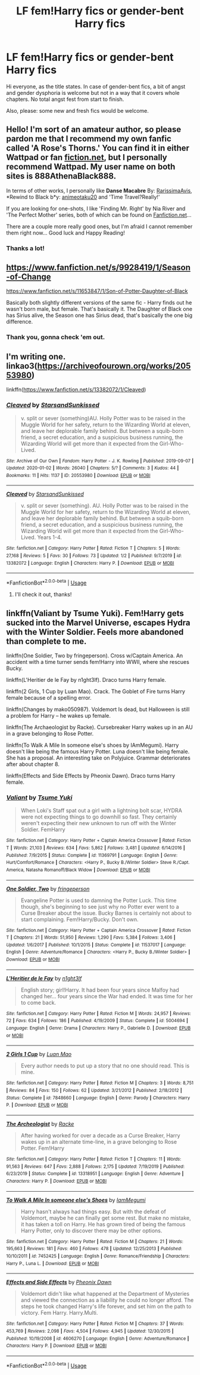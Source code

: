 #+TITLE: LF fem!Harry fics or gender-bent Harry fics

* LF fem!Harry fics or gender-bent Harry fics
:PROPERTIES:
:Author: StellaStarMagic
:Score: 7
:DateUnix: 1583390249.0
:DateShort: 2020-Mar-05
:FlairText: Request
:END:
Hi everyone, as the title states. In case of gender-bent fics, a bit of angst and gender dysphoria is welcome but not in a way that it covers whole chapters. No total angst fest from start to finish.

Also, please: some new and fresh fics would be welcome.


** Hello! I'm sort of an amateur author, so please pardon me that I recommend my own fanfic called *'A Rose's Thorns*.' You can find it in either Wattpad or fan [[https://fiction.net][fiction.net]], but I personally recommend Wattpad. My user name on both sites is 888AthenaBlack888.

In terms of other works, I personally like *Danse Macabre* By: [[https://www.fanfiction.net/u/6253861/RarissimaAvis][RarissimaAvis]], *Rewind to Black b*y: [[https://www.fanfiction.net/u/5482960/animeotaku20][animeotaku20]] and 'Time Travel?Really!'

If you are looking for one-shots, I like 'Finding Mr. Right' by Nia River and 'The Perfect Mother' series, both of which can be found on [[https://Fanfiction.net][Fanfiction.net]]...

There are a couple more really good ones, but I'm afraid I cannot remember them right now... Good luck and Happy Reading!
:PROPERTIES:
:Author: 888athenablack888
:Score: 3
:DateUnix: 1583397778.0
:DateShort: 2020-Mar-05
:END:

*** Thanks a lot!
:PROPERTIES:
:Author: StellaStarMagic
:Score: 2
:DateUnix: 1583404583.0
:DateShort: 2020-Mar-05
:END:


** [[https://www.fanfiction.net/s/9928419/1/Season-of-Change]]

[[https://www.fanfiction.net/s/11653847/1/Son-of-Potter-Daughter-of-Black]]

Basically both slightly different versions of the same fic - Harry finds out he wasn't born male, but female. That's basically it. The Daughter of Black one has Sirius alive, the Season one has Sirius dead, that's basically the one big difference.
:PROPERTIES:
:Author: Avalon1632
:Score: 3
:DateUnix: 1583482244.0
:DateShort: 2020-Mar-06
:END:

*** Thank you, gonna check 'em out.
:PROPERTIES:
:Author: StellaStarMagic
:Score: 2
:DateUnix: 1583482281.0
:DateShort: 2020-Mar-06
:END:


** I'm writing one. linkao3([[https://archiveofourown.org/works/20553980]])

linkffn([[https://www.fanfiction.net/s/13382072/1/Cleaved]])
:PROPERTIES:
:Author: YOB1997
:Score: 2
:DateUnix: 1583424804.0
:DateShort: 2020-Mar-05
:END:

*** [[https://archiveofourown.org/works/20553980][*/Cleaved/*]] by [[https://www.archiveofourown.org/users/StarsandSunkissed/pseuds/StarsandSunkissed][/StarsandSunkissed/]]

#+begin_quote
  v. split or sever (something)AU. Holly Potter was to be raised in the Muggle World for her safety, return to the Wizarding World at eleven, and leave her deplorable family behind. But between a squib-born friend, a secret education, and a suspicious business running, the Wizarding World will get more than it expected from the Girl-Who-Lived.
#+end_quote

^{/Site/:} ^{Archive} ^{of} ^{Our} ^{Own} ^{*|*} ^{/Fandom/:} ^{Harry} ^{Potter} ^{-} ^{J.} ^{K.} ^{Rowling} ^{*|*} ^{/Published/:} ^{2019-09-07} ^{*|*} ^{/Updated/:} ^{2020-01-02} ^{*|*} ^{/Words/:} ^{26040} ^{*|*} ^{/Chapters/:} ^{5/?} ^{*|*} ^{/Comments/:} ^{3} ^{*|*} ^{/Kudos/:} ^{44} ^{*|*} ^{/Bookmarks/:} ^{11} ^{*|*} ^{/Hits/:} ^{1137} ^{*|*} ^{/ID/:} ^{20553980} ^{*|*} ^{/Download/:} ^{[[https://archiveofourown.org/downloads/20553980/Cleaved.epub?updated_at=1581563312][EPUB]]} ^{or} ^{[[https://archiveofourown.org/downloads/20553980/Cleaved.mobi?updated_at=1581563312][MOBI]]}

--------------

[[https://www.fanfiction.net/s/13382072/1/][*/Cleaved/*]] by [[https://www.fanfiction.net/u/3794507/StarsandSunkissed][/StarsandSunkissed/]]

#+begin_quote
  v. split or sever (something). AU. Holly Potter was to be raised in the Muggle World for her safety, return to the Wizarding World at eleven, and leave her deplorable family behind. But between a squib-born friend, a secret education, and a suspicious business running, the Wizarding World will get more than it expected from the Girl-Who-Lived. Years 1-4.
#+end_quote

^{/Site/:} ^{fanfiction.net} ^{*|*} ^{/Category/:} ^{Harry} ^{Potter} ^{*|*} ^{/Rated/:} ^{Fiction} ^{T} ^{*|*} ^{/Chapters/:} ^{5} ^{*|*} ^{/Words/:} ^{27,168} ^{*|*} ^{/Reviews/:} ^{5} ^{*|*} ^{/Favs/:} ^{30} ^{*|*} ^{/Follows/:} ^{73} ^{*|*} ^{/Updated/:} ^{1/2} ^{*|*} ^{/Published/:} ^{9/7/2019} ^{*|*} ^{/id/:} ^{13382072} ^{*|*} ^{/Language/:} ^{English} ^{*|*} ^{/Characters/:} ^{Harry} ^{P.} ^{*|*} ^{/Download/:} ^{[[http://www.ff2ebook.com/old/ffn-bot/index.php?id=13382072&source=ff&filetype=epub][EPUB]]} ^{or} ^{[[http://www.ff2ebook.com/old/ffn-bot/index.php?id=13382072&source=ff&filetype=mobi][MOBI]]}

--------------

*FanfictionBot*^{2.0.0-beta} | [[https://github.com/tusing/reddit-ffn-bot/wiki/Usage][Usage]]
:PROPERTIES:
:Author: FanfictionBot
:Score: 2
:DateUnix: 1583424820.0
:DateShort: 2020-Mar-05
:END:

**** I'll check it out, thanks!
:PROPERTIES:
:Author: StellaStarMagic
:Score: 2
:DateUnix: 1583427369.0
:DateShort: 2020-Mar-05
:END:


** linkffn(Valiant by Tsume Yuki). Fem!Harry gets sucked into the Marvel Universe, escapes Hydra with the Winter Soldier. Feels more abandoned than complete to me.

linkffn(One Soldier, Two by fringeperson). Cross w/Captain America. An accident with a time turner sends fem!Harry into WWII, where she rescues Bucky.

linkffn(L'Heritier de le Fay by n1ght3lf). Draco turns Harry female.

linkffn(2 Girls, 1 Cup by Luan Mao). Crack. The Goblet of Fire turns Harry female because of a spelling error.

linkffn(Changes by mako050987). Voldemort Is dead, but Halloween is still a problem for Harry -- he wakes up female.

linkffn(The Archaeologist by Racke). Cursebreaker Harry wakes up in an AU in a grave belonging to Rose Potter.

linkffn(To Walk A Mile In someone else's shoes by IAmMegumi). Harry doesn't like being the famous Harry Potter. Luna doesn't like being female. She has a proposal. An interesting take on Polyjuice. Grammar deteriorates after about chapter 8.

linkffn(Effects and Side Effects by Pheonix Dawn). Draco turns Harry female.
:PROPERTIES:
:Author: steve_wheeler
:Score: 2
:DateUnix: 1583992699.0
:DateShort: 2020-Mar-12
:END:

*** [[https://www.fanfiction.net/s/11369791/1/][*/Valiant/*]] by [[https://www.fanfiction.net/u/2221413/Tsume-Yuki][/Tsume Yuki/]]

#+begin_quote
  When Loki's Staff spat out a girl with a lightning bolt scar, HYDRA were not expecting things to go downhill so fast. They certainly weren't expecting their new unknown to run off with the Winter Soldier. FemHarry
#+end_quote

^{/Site/:} ^{fanfiction.net} ^{*|*} ^{/Category/:} ^{Harry} ^{Potter} ^{+} ^{Captain} ^{America} ^{Crossover} ^{*|*} ^{/Rated/:} ^{Fiction} ^{T} ^{*|*} ^{/Words/:} ^{21,103} ^{*|*} ^{/Reviews/:} ^{634} ^{*|*} ^{/Favs/:} ^{5,862} ^{*|*} ^{/Follows/:} ^{3,481} ^{*|*} ^{/Updated/:} ^{6/14/2016} ^{*|*} ^{/Published/:} ^{7/9/2015} ^{*|*} ^{/Status/:} ^{Complete} ^{*|*} ^{/id/:} ^{11369791} ^{*|*} ^{/Language/:} ^{English} ^{*|*} ^{/Genre/:} ^{Hurt/Comfort/Romance} ^{*|*} ^{/Characters/:} ^{<Harry} ^{P.,} ^{Bucky} ^{B./Winter} ^{Soldier>} ^{Steve} ^{R./Capt.} ^{America,} ^{Natasha} ^{Romanoff/Black} ^{Widow} ^{*|*} ^{/Download/:} ^{[[http://www.ff2ebook.com/old/ffn-bot/index.php?id=11369791&source=ff&filetype=epub][EPUB]]} ^{or} ^{[[http://www.ff2ebook.com/old/ffn-bot/index.php?id=11369791&source=ff&filetype=mobi][MOBI]]}

--------------

[[https://www.fanfiction.net/s/11537017/1/][*/One Soldier, Two/*]] by [[https://www.fanfiction.net/u/1424477/fringeperson][/fringeperson/]]

#+begin_quote
  Evangeline Potter is used to damning the Potter Luck. This time though, she's beginning to see just why no Potter ever went to a Curse Breaker about the issue. Bucky Barnes is certainly not about to start complaining. Fem!Harry/Bucky. Don't own.
#+end_quote

^{/Site/:} ^{fanfiction.net} ^{*|*} ^{/Category/:} ^{Harry} ^{Potter} ^{+} ^{Captain} ^{America} ^{Crossover} ^{*|*} ^{/Rated/:} ^{Fiction} ^{T} ^{*|*} ^{/Chapters/:} ^{21} ^{*|*} ^{/Words/:} ^{51,950} ^{*|*} ^{/Reviews/:} ^{1,290} ^{*|*} ^{/Favs/:} ^{5,384} ^{*|*} ^{/Follows/:} ^{3,406} ^{*|*} ^{/Updated/:} ^{1/6/2017} ^{*|*} ^{/Published/:} ^{10/1/2015} ^{*|*} ^{/Status/:} ^{Complete} ^{*|*} ^{/id/:} ^{11537017} ^{*|*} ^{/Language/:} ^{English} ^{*|*} ^{/Genre/:} ^{Adventure/Romance} ^{*|*} ^{/Characters/:} ^{<Harry} ^{P.,} ^{Bucky} ^{B./Winter} ^{Soldier>} ^{*|*} ^{/Download/:} ^{[[http://www.ff2ebook.com/old/ffn-bot/index.php?id=11537017&source=ff&filetype=epub][EPUB]]} ^{or} ^{[[http://www.ff2ebook.com/old/ffn-bot/index.php?id=11537017&source=ff&filetype=mobi][MOBI]]}

--------------

[[https://www.fanfiction.net/s/5004694/1/][*/L'Heritier de le Fay/*]] by [[https://www.fanfiction.net/u/1829051/n1ght3lf][/n1ght3lf/]]

#+begin_quote
  English story; girl!Harry. It had been four years since Malfoy had changed her... four years since the War had ended. It was time for her to come back.
#+end_quote

^{/Site/:} ^{fanfiction.net} ^{*|*} ^{/Category/:} ^{Harry} ^{Potter} ^{*|*} ^{/Rated/:} ^{Fiction} ^{M} ^{*|*} ^{/Words/:} ^{24,957} ^{*|*} ^{/Reviews/:} ^{72} ^{*|*} ^{/Favs/:} ^{634} ^{*|*} ^{/Follows/:} ^{186} ^{*|*} ^{/Published/:} ^{4/19/2009} ^{*|*} ^{/Status/:} ^{Complete} ^{*|*} ^{/id/:} ^{5004694} ^{*|*} ^{/Language/:} ^{English} ^{*|*} ^{/Genre/:} ^{Drama} ^{*|*} ^{/Characters/:} ^{Harry} ^{P.,} ^{Gabrielle} ^{D.} ^{*|*} ^{/Download/:} ^{[[http://www.ff2ebook.com/old/ffn-bot/index.php?id=5004694&source=ff&filetype=epub][EPUB]]} ^{or} ^{[[http://www.ff2ebook.com/old/ffn-bot/index.php?id=5004694&source=ff&filetype=mobi][MOBI]]}

--------------

[[https://www.fanfiction.net/s/7848660/1/][*/2 Girls 1 Cup/*]] by [[https://www.fanfiction.net/u/583529/Luan-Mao][/Luan Mao/]]

#+begin_quote
  Every author needs to put up a story that no one should read. This is mine.
#+end_quote

^{/Site/:} ^{fanfiction.net} ^{*|*} ^{/Category/:} ^{Harry} ^{Potter} ^{*|*} ^{/Rated/:} ^{Fiction} ^{M} ^{*|*} ^{/Chapters/:} ^{3} ^{*|*} ^{/Words/:} ^{8,751} ^{*|*} ^{/Reviews/:} ^{84} ^{*|*} ^{/Favs/:} ^{150} ^{*|*} ^{/Follows/:} ^{62} ^{*|*} ^{/Updated/:} ^{3/21/2012} ^{*|*} ^{/Published/:} ^{2/18/2012} ^{*|*} ^{/Status/:} ^{Complete} ^{*|*} ^{/id/:} ^{7848660} ^{*|*} ^{/Language/:} ^{English} ^{*|*} ^{/Genre/:} ^{Parody} ^{*|*} ^{/Characters/:} ^{Harry} ^{P.} ^{*|*} ^{/Download/:} ^{[[http://www.ff2ebook.com/old/ffn-bot/index.php?id=7848660&source=ff&filetype=epub][EPUB]]} ^{or} ^{[[http://www.ff2ebook.com/old/ffn-bot/index.php?id=7848660&source=ff&filetype=mobi][MOBI]]}

--------------

[[https://www.fanfiction.net/s/13318951/1/][*/The Archeologist/*]] by [[https://www.fanfiction.net/u/1890123/Racke][/Racke/]]

#+begin_quote
  After having worked for over a decade as a Curse Breaker, Harry wakes up in an alternate time-line, in a grave belonging to Rose Potter. Fem!Harry
#+end_quote

^{/Site/:} ^{fanfiction.net} ^{*|*} ^{/Category/:} ^{Harry} ^{Potter} ^{*|*} ^{/Rated/:} ^{Fiction} ^{T} ^{*|*} ^{/Chapters/:} ^{11} ^{*|*} ^{/Words/:} ^{91,563} ^{*|*} ^{/Reviews/:} ^{647} ^{*|*} ^{/Favs/:} ^{2,888} ^{*|*} ^{/Follows/:} ^{2,175} ^{*|*} ^{/Updated/:} ^{7/19/2019} ^{*|*} ^{/Published/:} ^{6/23/2019} ^{*|*} ^{/Status/:} ^{Complete} ^{*|*} ^{/id/:} ^{13318951} ^{*|*} ^{/Language/:} ^{English} ^{*|*} ^{/Genre/:} ^{Adventure} ^{*|*} ^{/Characters/:} ^{Harry} ^{P.} ^{*|*} ^{/Download/:} ^{[[http://www.ff2ebook.com/old/ffn-bot/index.php?id=13318951&source=ff&filetype=epub][EPUB]]} ^{or} ^{[[http://www.ff2ebook.com/old/ffn-bot/index.php?id=13318951&source=ff&filetype=mobi][MOBI]]}

--------------

[[https://www.fanfiction.net/s/7452425/1/][*/To Walk A Mile In someone else's Shoes/*]] by [[https://www.fanfiction.net/u/2849085/IamMegumi][/IamMegumi/]]

#+begin_quote
  Harry hasn't always had things easy. But with the defeat of Voldemort, maybe he can finally get some rest. But make no mistake, it has taken a toll on Harry. He has grown tired of being the famous Harry Potter, only to discover there may be other options.
#+end_quote

^{/Site/:} ^{fanfiction.net} ^{*|*} ^{/Category/:} ^{Harry} ^{Potter} ^{*|*} ^{/Rated/:} ^{Fiction} ^{M} ^{*|*} ^{/Chapters/:} ^{21} ^{*|*} ^{/Words/:} ^{195,663} ^{*|*} ^{/Reviews/:} ^{181} ^{*|*} ^{/Favs/:} ^{460} ^{*|*} ^{/Follows/:} ^{478} ^{*|*} ^{/Updated/:} ^{12/25/2013} ^{*|*} ^{/Published/:} ^{10/10/2011} ^{*|*} ^{/id/:} ^{7452425} ^{*|*} ^{/Language/:} ^{English} ^{*|*} ^{/Genre/:} ^{Romance/Friendship} ^{*|*} ^{/Characters/:} ^{Harry} ^{P.,} ^{Luna} ^{L.} ^{*|*} ^{/Download/:} ^{[[http://www.ff2ebook.com/old/ffn-bot/index.php?id=7452425&source=ff&filetype=epub][EPUB]]} ^{or} ^{[[http://www.ff2ebook.com/old/ffn-bot/index.php?id=7452425&source=ff&filetype=mobi][MOBI]]}

--------------

[[https://www.fanfiction.net/s/4606270/1/][*/Effects and Side Effects/*]] by [[https://www.fanfiction.net/u/1717125/Pheonix-Dawn][/Pheonix Dawn/]]

#+begin_quote
  Voldemort didn't like what happened at the Department of Mysteries and viewed the connection as a liability he could no longer afford. The steps he took changed Harry's life forever, and set him on the path to victory. Fem Harry. Harry.Multi.
#+end_quote

^{/Site/:} ^{fanfiction.net} ^{*|*} ^{/Category/:} ^{Harry} ^{Potter} ^{*|*} ^{/Rated/:} ^{Fiction} ^{M} ^{*|*} ^{/Chapters/:} ^{37} ^{*|*} ^{/Words/:} ^{453,769} ^{*|*} ^{/Reviews/:} ^{2,098} ^{*|*} ^{/Favs/:} ^{4,504} ^{*|*} ^{/Follows/:} ^{4,945} ^{*|*} ^{/Updated/:} ^{12/30/2015} ^{*|*} ^{/Published/:} ^{10/19/2008} ^{*|*} ^{/id/:} ^{4606270} ^{*|*} ^{/Language/:} ^{English} ^{*|*} ^{/Genre/:} ^{Adventure/Romance} ^{*|*} ^{/Characters/:} ^{Harry} ^{P.} ^{*|*} ^{/Download/:} ^{[[http://www.ff2ebook.com/old/ffn-bot/index.php?id=4606270&source=ff&filetype=epub][EPUB]]} ^{or} ^{[[http://www.ff2ebook.com/old/ffn-bot/index.php?id=4606270&source=ff&filetype=mobi][MOBI]]}

--------------

*FanfictionBot*^{2.0.0-beta} | [[https://github.com/tusing/reddit-ffn-bot/wiki/Usage][Usage]]
:PROPERTIES:
:Author: FanfictionBot
:Score: 2
:DateUnix: 1583992801.0
:DateShort: 2020-Mar-12
:END:
